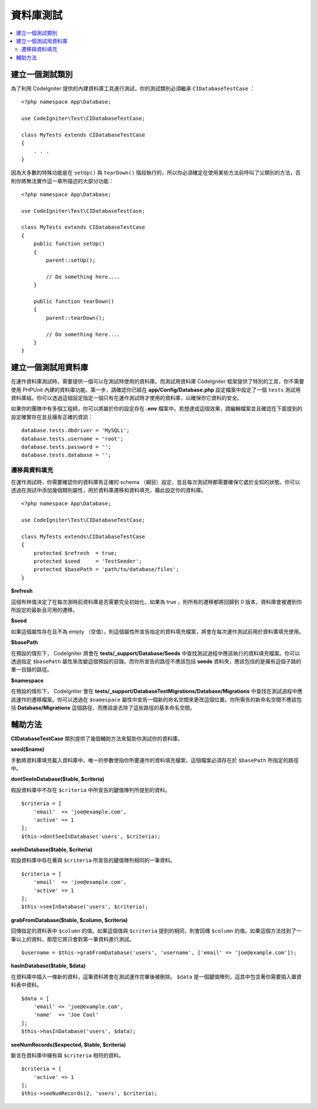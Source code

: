 =====================
資料庫測試
=====================

.. contents::
    :local:
    :depth: 2

建立一個測試類別
===================

為了利用 CodeIgniter 提供的內建資料庫工具進行測試，你的測試類別必須繼承 ``CIDatabaseTestCase`` ：

::

    <?php namespace App\Database;

    use CodeIgniter\Test\CIDatabaseTestCase;

    class MyTests extends CIDatabaseTestCase
    {
        . . .
    }

因為大多數的特殊功能是在 ``setUp()`` 與 ``tearDown()`` 階段執行的，所以你必須確定在使用某些方法前呼叫了父類別的方法，否則你將無法實作這一章所描述的大部分功能：

::

    <?php namespace App\Database;

    use CodeIgniter\Test\CIDatabaseTestCase;

    class MyTests extends CIDatabaseTestCase
    {
        public function setUp()
        {
            parent::setUp();

            // Do something here....
        }

        public function tearDown()
        {
            parent::tearDown();

            // Do something here....
        }
    }

建立一個測試用資料庫
==========================

在運作資料庫測試時，需要提供一個可以在測試時使用的資料庫。而測試用資料庫 CodeIgniter 框架提供了特別的工具，你不需要使用 PHPUnit 內建的資料庫功能。第一步，請確認你已經在  **app/Config/Database.php** 設定檔案中設定了一個 ``tests``  測試用資料庫組。你可以透過這個設定指定一個只有在運作測試時才使用的資料庫，以確保你它資料的安全。

如果你的團隊中有多個工程師，你可以將屬於你的設定存在 **.env** 檔案中。若想達成這個效果，請編輯檔案並且確認在下面提到的設定確實存在並且擁有正確的資訊：

::

    database.tests.dbdriver = 'MySQLi';
    database.tests.username = 'root';
    database.tests.password = '';
    database.tests.database = '';

遷移與資料填充
--------------------

在運作測試時，你需要確認你的資料庫有正確的 schema （綱目）設定，並且每次測試時都需要確保它處於全知的狀態。你可以透過在測試中添加幾個類別屬性，用於資料庫遷移和資料填充，藉此設定你的資料庫。

::

    <?php namespace App\Database;

    use CodeIgniter\Test\CIDatabaseTestCase;

    class MyTests extends\CIDatabaseTestCase
    {
        protected $refresh  = true;
        protected $seed     = 'TestSeeder';
        protected $basePath = 'path/to/database/files';
    }

**$refresh**

這個布林值決定了在每次測時前資料庫是否需要完全初始化，如果為 true ，則所有的遷移都將回歸到 0 版本，資料庫會被遷到你所設定的最新且可用的遷移。

**$seed**

如果這個屬性存在且不為 empty （空值），則這個屬性所宣告指定的資料填充檔案，將會在每次運作測試前用於資料庫填充使用。

**$basePath**

在預設的情形下， CodeIgniter 將會在 **tests/_support/Database/Seeds** 中查找測試過程中應該執行的資料填充檔案。你可以透過指定 ``$basePath`` 屬性來改變這個預設的目錄。而你所宣告的路徑不應該包括 **seeds** 資料夾，應該包括的是擁有這個子路的單一目錄的路徑。

**$namespace**

在預設的情形下， CodeIgniter 會在 **tests/_support/DatabaseTestMigrations/Database/Migrations** 中查找在測試過程中應該運作的遷移檔案。你可以透過在 ``$namespace`` 屬性中宣告一個新的命名空間來更改這個位置。你所需告的新命名空間不應該包括 **Database/Migrations** 這個路徑，而應該是去除了這些路徑的基本命名空間。

輔助方法
==============

**CIDatabaseTestCase** 類別提供了幾個輔助方法來幫助你測試你的資料庫。

**seed($name)**

手動將資料庫填充載入資料庫中。唯一的參數使指你所要運作的資料填充檔案，這個檔案必須存在於 ``$basePath`` 所指定的路徑中。

**dontSeeInDatabase($table, $criteria)**

假設資料庫中不存在 ``$criteria`` 中所宣告的鍵值陣列所提到的資料。

::

    $criteria = [
        'email'  => 'joe@example.com',
        'active' => 1
    ];
    $this->dontSeeInDatabase('users', $criteria);

**seeInDatabase($table, $criteria)**

假設資料庫中存在著與 ``$criteria`` 所宣告的鍵值陣列相同的一筆資料。

::

    $criteria = [
        'email'  => 'joe@example.com',
        'active' => 1
    ];
    $this->seeInDatabase('users', $criteria);

**grabFromDatabase($table, $column, $criteria)**

回傳指定的資料表中 ``$column`` 的值。如果這個值與 ``$criteria`` 提到的相同，則會回傳 ``$column`` 的值。如果這個方法找到了一筆以上的資料，那麼它將只會對第一筆資料進行測試。

::


    $username = $this->grabFromDatabase('users', 'username', ['email' => 'joe@example.com']);

**hasInDatabase($table, $data)**

在資料庫中插入一條新的資料，這筆資料將會在測試運作完畢後被刪除。 ``$data`` 是一個鍵值陣列，這其中包含著你需要插入置資料表中資料。

::

    $data = [
        'email' => 'joe@example.com',
        'name'  => 'Joe Cool'
    ];
    $this->hasInDatabase('users', $data);

**seeNumRecords($expected, $table, $criteria)**

斷言在資料庫中擁有與 ``$criteria`` 相符的資料。

::

    $criteria = [
        'active' => 1
    ];
    $this->seeNumRecords(2, 'users', $criteria);